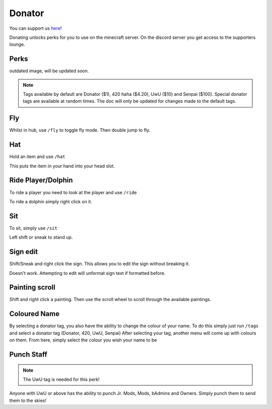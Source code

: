 Donator
=====

You can support us `here <https://shop.worstserverever.com>`_!

Donating unlocks perks for you to use on the minecraft server.
On the discord server you get access to the supporters lounge.

Perks
--------

.. image:: https://i.imgur.com/2bCBbZv.jpg

.. list-table::
   :widths: 25 25 50
   :header-rows: 1
   * - Donator
     - 420
     - UwU
     - BigChungus
     - Nice
     - Senpai
     - Beeg Yoshi
     - Bruh Moment
   * - Donator Prefix
     - 420 Prefix
     - UwU Prefix
     - BigChungus Prefix
     - Nice Prefix
     - Senpai Prefix
     - Beeg Yoshi Prefix
     - Bruh Moment Prefix
   * - Fly in hub
     - Fly in hub
     - Fly in hub
     - Fly in hub
     - Fly in hub
     - Fly in hub
     - Fly in hub
     - Fly in hub
   * - Hat
     - Hat
     - Hat
     - Hat
     - Hat
     - Hat
     - Hat
     - Hat
   * - Ride
     - Ride
     - Ride
     - Ride
     - Ride
     - Ride
     - Ride
     - Ride
   * - Sethome 4
     - Sethome 4
     - Sethome 4
     - Sethome 6
     - Sethome 6
     - Sethome 7
     - Sethome 8
     - Sethome 8
   * -
     - Nickname
     - Nickname
     - Nickname
     - Nickname
     - Nickname
     - Nickname
     - Nickname
   * -
     - Sit
     - Sit
     - Sit
     - Sit
     - Sit
     - Sit
     - Sit
   * -
     - Full Server Bypass
     - Full Server Bypass
     - Full Server Bypass
     - Full Server Bypass
     - Full Server Bypass
     - Full Server Bypass
     - Full Server Bypass
   * -
     - Happy Particles
     - Rainbow Particles
     -
     -
     -
     -
     -
   * -
     -
     - Rainbow Trail
     -
     -
     -
     -
     -
   * - 
     - Shift Sign Edit
     - Shift Sign Edit
     - Shift Sign Edit
     - Shift Sign Edit
     - Shift Sign Edit
     - Shift Sign Edit
     - Shift Sign Edit
   * - 
     - Painting Scroll
     - Painting Scroll
     - Painting Scroll
     - Painting Scroll
     - Painting Scroll
     - Painting Scroll
     - Painting Scroll

outdated image, will be updated soon.

.. note:: Tags available by default are Donator ($1), 420 haha ($4.20), UwU ($10) and Senpai ($100). Special donator tags are available at random times. The doc will only be updated for changes made to the default tags.


Fly
--------

Whilst in hub, use ``/fly`` to toggle fly mode.
Then double jump to fly.

Hat
--------

| Hold an item and use ``/hat``
This puts the item in your hand into your head slot.

Ride Player/Dolphin
--------

| To ride a player you need to look at the player and use ``/ride``
To ride a dolphin simply right click on it.

Sit
--------

| To sit, simply use ``/sit``
Left shift or sneak to stand up.

Sign edit
--------

Shift/Sneak and right click the sign.
This allows you to edit the sign without breaking it.

.. image:: https://cdn.discordapp.com/attachments/943850906817036370/944358740839264256/Bedrock_JE2_BE2.webp
    :width: 30
Doesn't work. Attempting to edit will unformat sign text if formatted before.

Painting scroll
--------

Shift and right click a painting.
Then use the scroll wheel to scroll through the available paintings.

Coloured Name
--------

By selecting a donator tag, you also have the ability to change the colour of your name.
To do this simply just run ``/tags`` and select a donator tag (Donator, 420, UwU, Senpai)
After selecting your tag, another menu will come up with colours on them. From here, simply select the colour you wish your name to be

Punch Staff
--------
.. note:: The UwU tag is needed for this perk!

Anyone with UwU or above has the ability to punch Jr. Mods, Mods, bAdmins and Owners.
Simply punch them to send them to the skies!
